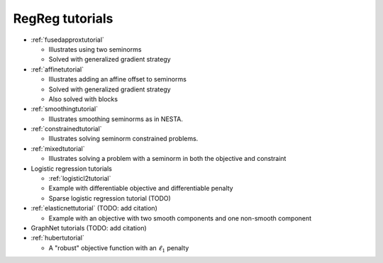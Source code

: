 .. _tutorial:

RegReg tutorials
~~~~~~~~~~~~~~~~

* :ref:`fusedapproxtutorial`

  * Illustrates using two seminorms
  * Solved with generalized gradient strategy

* :ref:`affinetutorial`

  * Illustrates adding an affine offset to seminorms
  * Solved with generalized gradient strategy
  * Also solved with blocks

* :ref:`smoothingtutorial`

  * Illustrates smoothing seminorms as in NESTA.

* :ref:`constrainedtutorial`

  * Illustrates solving seminorm constrained problems.

* :ref:`mixedtutorial`

  * Illustrates solving a problem with a seminorm in both the objective and constraint

* Logistic regression tutorials

  * :ref:`logisticl2tutorial`
 
  * Example with differentiable objective and differentiable penalty

  * Sparse logistic regression tutorial (TODO)


* :ref:`elasticnettutorial` (TODO: add citation)

  * Example with an objective with two smooth components and one non-smooth component


* GraphNet tutorials (TODO: add citation)

* :ref:`hubertutorial`

  * A "robust" objective function with an :math:`\ell_1` penalty   
